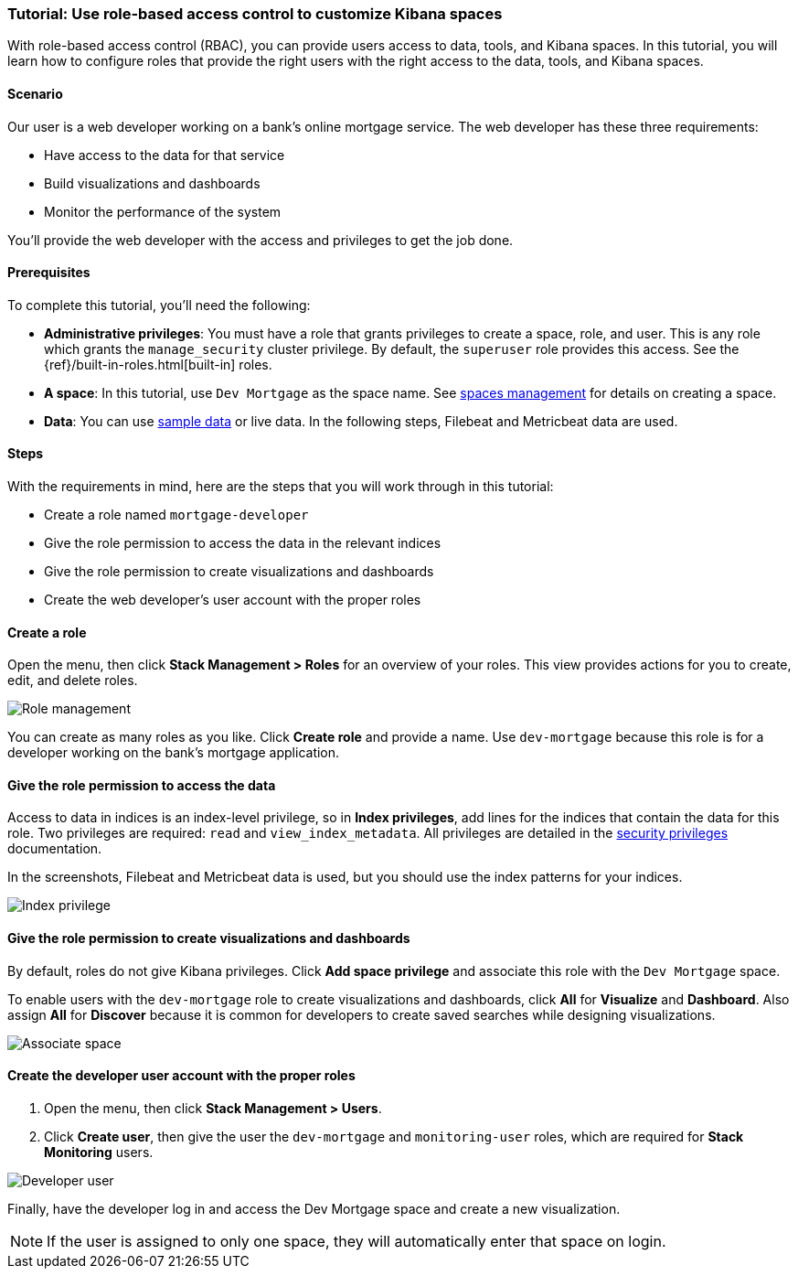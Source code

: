 [[space-rbac-tutorial]]
=== Tutorial: Use role-based access control to customize Kibana spaces

With role-based access control (RBAC), you can provide users access to data, tools,
and Kibana spaces.  In this tutorial, you will learn how to configure roles
that provide the right users with the right access to the data, tools, and
Kibana spaces.

[float]
==== Scenario

Our user is a web developer working on a bank's
online mortgage service.  The web developer has these
three requirements:

* Have access to the data for that service
* Build visualizations and dashboards
* Monitor the performance of the system

You'll provide the web developer with the access and privileges to get the job done.

[float]
==== Prerequisites

To complete this tutorial, you'll need the following:

*  **Administrative privileges**: You must have a role that grants privileges to create a space, role, and user. This is any role which grants the `manage_security` cluster privilege. By default, the `superuser` role provides this access. See the {ref}/built-in-roles.html[built-in] roles.
*  **A space**: In this tutorial, use `Dev Mortgage` as the space
name. See <<spaces-managing, spaces management>> for
details on creating a space.
*  **Data**:  You can use <<get-started, sample data>> or
live data.  In the following steps, Filebeat and Metricbeat data are used.

[float]
==== Steps

With the requirements in mind, here are the steps that you will work
through in this tutorial:

* Create a role named `mortgage-developer`
* Give the role permission to access the data in the relevant indices
* Give the role permission to create visualizations and dashboards
* Create the web developer's user account with the proper roles

[float]
==== Create a role

Open the menu, then click *Stack Management > Roles*
for an overview of your roles.  This view provides actions
for you to create, edit, and delete roles.

[role="screenshot"]
image::security/images/role-management.png["Role management"]


You can create as many roles as you like. Click *Create role* and
provide a name. Use `dev-mortgage` because this role is for a developer
working on the bank's mortgage application.


[float]
==== Give the role permission to access the data

Access to data in indices is an index-level privilege, so in
*Index privileges*, add lines for the indices that contain the
data for this role.  Two privileges are required: `read` and
`view_index_metadata`.  All privileges are detailed in the
https://www.elastic.co/guide/en/elasticsearch/reference/current/security-privileges.html[security privileges] documentation.

In the screenshots, Filebeat and Metricbeat data is used, but you
should use the index patterns for your indices.

[role="screenshot"]
image::security/images/role-index-privilege.png["Index privilege"]

[float]
==== Give the role permission to create visualizations and dashboards

By default, roles do not give Kibana privileges.  Click **Add space
privilege** and associate this role with the `Dev Mortgage` space.

To enable users with the `dev-mortgage` role to create visualizations
and dashboards, click *All* for *Visualize* and *Dashboard*. Also
assign *All* for *Discover* because it is common for developers
to create saved searches while designing visualizations.

[role="screenshot"]
image::security/images/role-space-visualization.png["Associate space"]

[float]
==== Create the developer user account with the proper roles

. Open the menu, then click *Stack Management > Users*.
. Click **Create user**, then give the user the `dev-mortgage`
and `monitoring-user` roles, which are required for *Stack Monitoring* users.

[role="screenshot"]
image::security/images/role-new-user.png["Developer user"]

Finally, have the developer log in and access the Dev Mortgage space
and create a new visualization.

NOTE: If the user is assigned to only one space, they will automatically enter that space on login.
